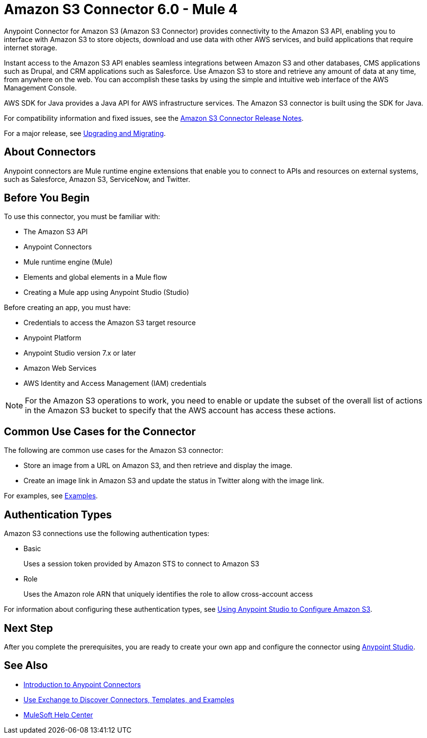 = Amazon S3 Connector 6.0 - Mule 4
:page-aliases: connectors::amazon/amazon-s3-connector.adoc


Anypoint Connector for Amazon S3 (Amazon S3 Connector) provides connectivity to the Amazon S3 API, enabling you to interface with Amazon S3 to store objects, download and use data with other AWS services, and build applications that require internet storage.

Instant access to the Amazon S3 API enables seamless integrations between Amazon S3 and other databases, CMS applications such as Drupal, and CRM applications such as Salesforce. Use Amazon S3 to store and retrieve any amount of data at any time, from anywhere on the web. You can accomplish these tasks by using the simple and intuitive web interface of the AWS Management Console.

AWS SDK for Java provides a Java API for AWS infrastructure services.
The Amazon S3 connector is built using the SDK for Java.

For compatibility information and fixed issues, see the xref:release-notes::connector/amazon-s3-connector-release-notes-mule-4.adoc[Amazon S3 Connector Release Notes].

For a major release, see xref:amazon-s3-connector-upgrade-migrate.adoc[Upgrading and Migrating].

== About Connectors

Anypoint connectors are Mule runtime engine extensions that enable you to connect to APIs and resources on external systems, such as Salesforce, Amazon S3, ServiceNow, and Twitter.

== Before You Begin

To use this connector, you must be familiar with:

* The Amazon S3 API
* Anypoint Connectors
* Mule runtime engine (Mule)
* Elements and global elements in a Mule flow
* Creating a Mule app using Anypoint Studio (Studio)

Before creating an app, you must have:

* Credentials to access the Amazon S3 target resource
* Anypoint Platform
* Anypoint Studio version 7.x or later
* Amazon Web Services
* AWS Identity and Access Management (IAM) credentials

[NOTE]
For the Amazon S3 operations to work, you need to enable or update the subset of the overall list of actions in the Amazon S3 bucket to specify that the AWS account has access these actions.

== Common Use Cases for the Connector

The following are common use cases for the Amazon S3 connector:

* Store an image from a URL on Amazon S3, and then retrieve and display the image.
* Create an image link in Amazon S3 and update the status in Twitter along with the image link.

For examples, see xref:amazon-s3-connector-examples.adoc[Examples].

== Authentication Types

Amazon S3 connections use the following authentication types:

* Basic
+
Uses a session token provided by Amazon STS to connect to Amazon S3
+
* Role
+
Uses the Amazon role ARN that uniquely identifies the role to allow cross-account access

For information about configuring these authentication types, see xref:amazon-s3-connector-studio.adoc[Using Anypoint Studio to Configure Amazon S3].

== Next Step

After you complete the prerequisites, you are ready to create your own app and configure the connector using xref:amazon-s3-connector-studio.adoc[Anypoint Studio].

== See Also

* xref:connectors::introduction/introduction-to-anypoint-connectors.adoc[Introduction to Anypoint Connectors]
* xref:connectors::introduction/intro-use-exchange.adoc[Use Exchange to Discover Connectors, Templates, and Examples]
* https://help.mulesoft.com[MuleSoft Help Center]
